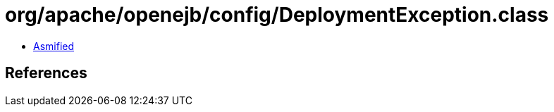 = org/apache/openejb/config/DeploymentException.class

 - link:DeploymentException-asmified.java[Asmified]

== References

